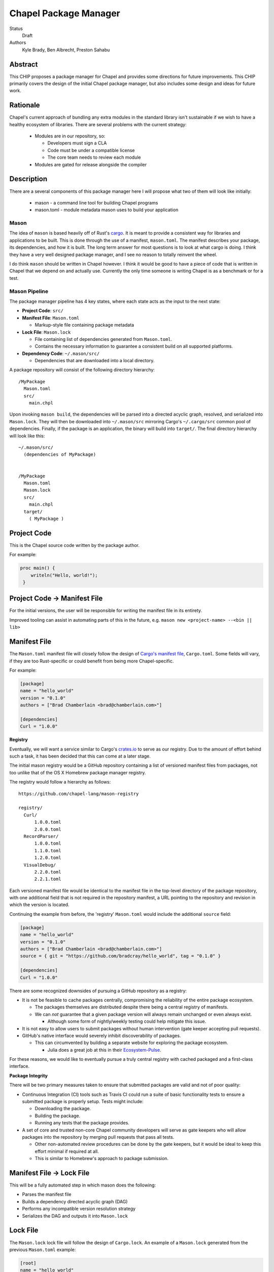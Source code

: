 Chapel Package Manager
======================

Status
  Draft

Authors
  Kyle Brady,
  Ben Albrecht,
  Preston Sahabu


Abstract
--------

This CHIP proposes a package manager for Chapel and provides some
directions for future improvements. This CHIP primarily covers the design of
the initial Chapel package manager, but also includes some design and ideas for
future work.

Rationale
---------

Chapel's current approach of bundling any extra modules in the standard library
isn't sustainable if we wish to have a healthy ecosystem of libraries. There
are several problems with the current strategy:

  * Modules are in our repository, so:

    * Developers must sign a CLA
    * Code must be under a compatible license
    * The core team needs to review each module

  * Modules are gated for release alongside the compiler

Description
-----------

There are a several components of this package manager here I will propose what
two of them will look like initially:

  * mason - a command line tool for building Chapel programs
  * mason.toml - module metadata mason uses to build your application

Mason
+++++

The idea of ``mason`` is based heavily off of Rust's cargo_. It is meant to
provide a consistent way for libraries and applications to be built. This is
done through the use of a manifest, ``mason.toml``. The manifest describes your
package, its dependencies, and how it is built. The long term answer for most
questions is to look at what cargo is doing. I think they have a very well
designed package manager, and I see no reason to totally reinvent the wheel.

I do think ``mason`` should be written in Chapel however. I think it would be good
to have a piece of code that is written in Chapel that we depend on and
actually use. Currently the only time someone is writing Chapel is as a
benchmark or for a test.


Mason Pipeline
++++++++++++++

The package manager pipeline has 4 key states, where each state acts as the
input to the next state:

* **Project Code**: ``src/``
* **Manifest File**: ``Mason.toml``

  * Markup-style file containing package metadata

* **Lock File**: ``Mason.lock``

  * File containing list of dependencies generated from ``Mason.toml``.
  * Contains the necessary information to guarantee a consistent build on
    all supported platforms.

* **Dependency Code**: ``~/.mason/src/``

  * Dependencies that are downloaded into a local directory.

A package repository will consist of the following directory hierarchy:

::

  /MyPackage
    Mason.toml
    src/
      main.chpl

Upon invoking ``mason build``, the dependencies will be parsed into a directed
acyclic graph, resolved, and serialized into ``Mason.lock``. They will then be
downloaded into ``~/.mason/src`` mirroring Cargo's ``~/.cargo/src`` common pool
of dependencies. Finally, if the package is an application, the binary will
build into ``target/``. The final directory hierarchy will look like this:

::

  ~/.mason/src/
    (dependencies of MyPackage)


  /MyPackage
    Mason.toml
    Mason.lock
    src/
      main.chpl
    target/
      ( MyPackage )


Project Code
------------

This is the Chapel source code written by the package author.

For example:

.. code-block:: chapel

   proc main() {
       writeln("Hello, world!");
    }

Project Code -> Manifest File
-----------------------------

For the initial versions, the user will be responsible for writing the manifest
file in its entirety.

Improved tooling can assist in automating parts of this in the future,
e.g. ``mason new <project-name> --<bin || lib>``

Manifest File
-------------

The ``Mason.toml`` manifest file will closely follow the design of
`Cargo's manifest file <http://doc.crates.io/manifest.html>`_,
``Cargo.toml``. Some fields will vary, if they are too Rust-specific or could
benefit from being more Chapel-specific.

For example:

.. code-block:: ini

   [package]
   name = "hello_world"
   version = "0.1.0"
   authors = ["Brad Chamberlain <brad@chamberlain.com>"]

   [dependencies]
   Curl = "1.0.0"

**Registry**

Eventually, we will want a service similar to Cargo's crates.io_ to serve as our
registry. Due to the amount of effort behind such a task, it has been decided
that this can come at a later stage.

The initial mason registry would be a GitHub repository containing a list of
versioned manifest files from packages, not too unlike that of the OS X
Homebrew package manager registry.

The registry would follow a hierarchy as follows:

::

  https://github.com/chapel-lang/mason-registry

  registry/
    Curl/
        1.0.0.toml
        2.0.0.toml
    RecordParser/
        1.0.0.toml
        1.1.0.toml
        1.2.0.toml
    VisualDebug/
        2.2.0.toml
        2.2.1.toml

Each versioned manifest file would be identical to the manifest file in the
top-level directory of the package repository, with one additional field that
is not required in the repository manifest, a URL pointing to the repository
and revision in which the version is located.

Continuing the example from before, the 'registry' ``Mason.toml`` would include
the additional ``source`` field:


.. code-block:: ini

   [package]
   name = "hello_world"
   version = "0.1.0"
   authors = ["Brad Chamberlain <brad@chamberlain.com>"]
   source = { git = "https://github.com/bradcray/hello_world", tag = "0.1.0" }

   [dependencies]
   Curl = "1.0.0"


There are some recognized downsides of pursuing a GitHub repository as a registry:

* It is not be feasible to cache packages centrally, compromising the
  reliability of the entire package ecosystem.

  * The packages themselves are distributed despite there being a central
    registry of manifests.
  * We can *not* guarantee that a given package version will always remain
    unchanged or even always exist.

    * Although some form of nightly/weekly testing could help mitigate this
      issue.

* It is not easy to allow users to submit packages without human intervention
  (gate keeper accepting pull requests).

* GitHub's native interface would severely inhibit discoverability of packages.

  * This can circumvented by building a separate website for exploring the
    package ecosystem.

    * Julia does a great job at this in their Ecosystem-Pulse_.

For these reasons, we would like to eventually pursue a truly central registry
with cached packaged and a first-class interface.

**Package Integrity**

There will be two primary measures taken to ensure that submitted packages are
valid and not of poor quality:

* Continuous Integration (CI) tools such as Travis CI could run a suite of
  basic functionality tests to ensure a submitted package is properly
  setup. Tests might include:

  * Downloading the package.
  * Building the package.
  * Running any tests that the package provides.

* A set of core and trusted non-core Chapel community developers will serve
  as gate keepers who will allow packages into the repository by merging
  pull requests that pass all tests.

  * Other non-automated review procedures can be done by the gate keepers,
    but it would be ideal to keep this effort minimal if required at all.

  * This is similar to Homebrew's approach to package submission.


Manifest File -> Lock File
--------------------------

This will be a fully automated step in which mason does the following:

* Parses the manifest file
* Builds a dependency directed acyclic graph (DAG)
* Performs any incompatible version resolution strategy
* Serializes the DAG and outputs it into ``Mason.lock``


Lock File
---------

The ``Mason.lock`` lock file will follow the design of ``Cargo.lock``. An
example of a ``Mason.lock`` generated from the previous ``Mason.toml`` example:

.. code-block:: ini

    [root]
    name = "hello_world"
    version = "0.1.0"
    dependencies = [ "curl 1.0.0 (git+https://github.com/tzakian/curl.git#9f35b8e439eeedd60b9414c58f389bdc6a3284f9)",]

    [[package]]
    name = "curl"
    "version = "1.0.0"
    source= git+https://github.com/tzakian/curl.git#9f35b8e439eeedd60b9414c58f389bdc6a3284f9"


Lock File -> Dependency Code
----------------------------

The dependency code will be downloaded into a common pool of packages, under
the user's home directory by default:

::

  ~/.mason/src/
    (dependencies)


Build Feature
+++++++++++++

Future Work
+++++++++++

The first version of the package manager will be very simple with limited
functionality. There are several additional features we wish to eventually
pursue. This section is dedicated to the subset of those features that have
been considered or are partially designed.

C Dependencies
--------------

``mason`` will support managing C dependencies in future versions. Unlike
Cargo, the management of these C dependencies will *not* be implemented as part
of the package manager.
Instead, ``mason`` will
interface with a tool specifically designed for managing C dependencies.
This is to further avoid reinvention of solutions to
hard problems.  It does have the downside of adding a dependency to our package
manager, which is not something to be taken lightly.
Presently, Nix_ is a strong candidate for this. However, Nix currently requires
being installed as root (or at least becomes much more complicated if it is
not). Nix also only works on linux/osx right now. Cygwin support is not ruled
out, but not actively worked on.

**Example**

Lets go through an example from our package modules with a C dependency and see
how it would look as a package.


The LAPACK package with high level bindings:

::

  lapack/
    Mason.toml
    src/
      LAPACK.chpl

.. code-block:: ini

  # lapack/Mason.toml
  [package]
  name = "lapack"
  version = "0.1.0"
  authors = ["Ian Bertolacci <ian@example.com>"]
  license = "Apache-2.0"
  description = "High level bindings to LAPACK"

  [dependencies]
  lapack-lib = "0.1.0"


The LAPACK package with native bindings:

::

    lapack-lib/
      Mason.toml
      src/
        LAPACK_lib.chpl

.. code-block:: ini

  # lapack-lib/Mason.toml
  [package]
  name = "lapack-lib"
  version = "0.1.0"
  authors = ["Ian Bertolacci <ian@example.com>"]
  license = "Apache-2.0"
  description = "Native bindings to liblapack"

  links = "lapack"
  includes = "lapacke.h"

  # C dependencies
  [requires]
  liblapack = "3.3.0"


Things to note:
  * ``requires`` is a list of nix packages to be in the environment when
    building your program.  It's recommended to provide these, but they may not
    be used.
  * ``links`` is the library that is expected to be on your search path and will
    be added to the compile line.
  * ``includes`` is the header file that is expected to be on your search path
    and will be added to the compile line.

.. code-block:: shell

  mason build

to download our lapack dependency, and build the program. The dependency will
be downloaded and placed in ``~/.mason/src``. Nix will be used to resolve the
external dependencies and packages if it is available. Otherwise, libraries and
headers are expected to be placed on the normal search paths.


Other Future Work
-----------------

* Support for binary packages
* Truly centralized registry with cached packages


.. _crates.io: https://crates.io/
.. _cargo: http://doc.crates.io/guide.html
.. _nix: https://nixos.org/nix/
.. _Ecosystem-Pulse: http://pkg.julialang.org/pulse.html
